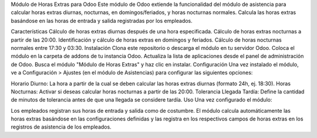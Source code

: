 Módulo de Horas Extras para Odoo
Este módulo de Odoo extiende la funcionalidad del módulo de asistencia para calcular horas extras diurnas, nocturnas, en domingos/feriados, y horas nocturnas normales. Calcula las horas extras basándose en las horas de entrada y salida registradas por los empleados.

Características
Cálculo de horas extras diurnas después de una hora especificada.
Cálculo de horas extras nocturnas a partir de las 20:00.
Identificación y cálculo de horas extras en domingos y feriados.
Cálculo de horas nocturnas normales entre 17:30 y 03:30.
Instalación
Clona este repositorio o descarga el módulo en tu servidor Odoo.
Coloca el módulo en la carpeta de addons de tu instancia Odoo.
Actualiza la lista de aplicaciones desde el panel de administración de Odoo.
Busca el módulo "Módulo de Horas Extras" y haz clic en instalar.
Configuración
Una vez instalado el módulo, ve a Configuración > Ajustes (en el módulo de Asistencias) para configurar las siguientes opciones:

Horario Diurno: La hora a partir de la cual se deben calcular las horas extras diurnas (formato 24h, ej. 18:30).
Horas Nocturnas: Activar si deseas calcular horas nocturnas a partir de las 20:00.
Tolerancia Llegada Tardía: Define la cantidad de minutos de tolerancia antes de que una llegada se considere tardía.
Uso
Una vez configurado el módulo:

Los empleados registran sus horas de entrada y salida como de costumbre.
El módulo calcula automáticamente las horas extras basándose en las configuraciones definidas y las registra en los respectivos campos de horas extras en los registros de asistencia de los empleados.